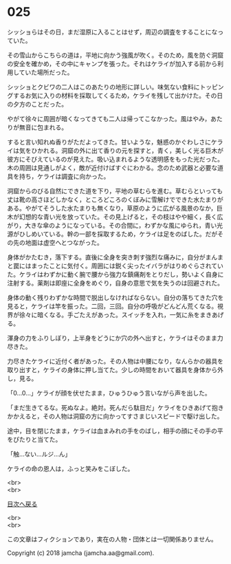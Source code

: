 #+OPTIONS: toc:nil
#+OPTIONS: \n:t

* 025

  シッショらはその日，まだ湿原に入ることはせず，周辺の調査をすることになっていた。

  その雪山からこちらの道は，平地に向かう強風が吹く。そのため，風を防ぐ洞窟の安全を確かめ，その中にキャンプを張った。それはケライが加入する前から利用していた場所だった。

  シッショとクビワの二人はこのあたりの地形に詳しい。味気ない食料にトッピングするお気に入りの材料を採取してくるため，ケライを残して出かけた。その日の夕方のことだった。

  やがて徐々に周囲が暗くなってきても二人は帰ってこなかった。風はやみ，あたりが無音に包まれる。

  すると言い知れぬ香りがただよってきた。甘いような，魅惑のかぐわしさにケライは気をひかれる。洞窟の外に出て香りの元を探すと，青く，美しく光る巨木が彼方にそびえているのが見えた。吸い込まれるような透明感をもった光だった。木の周囲は見通しがよく，敵が近付けばすぐにわかる。念のため武器と必要な道具を持ち，ケライは調査に向かった。

  洞窟からのびる自然にできた道を下り，平地の草むらを進む。草むらといっても丈は靴の高さほどしかなく，ところどころのくぼみに雪解けでできた水たまりがある。やがてそうした水たまりも無くなり，草原のように広がる風景のなか，巨木が幻想的な青い光を放っていた。その見上げると，その枝はやや細く，長く広がり，大きな傘のようになっている。その合間に，わずかな風にゆられ，青い光源がひしめいている。幹の一部を採取するため，ケライは足をのばした。だがその先の地面は虚空へとつながった。

  身体がかたむき，落下する。直後に全身を突き刺す強烈な痛みに，自分がまんまと罠にはまったことに気付く。周囲には鋭く尖ったイバラがはりめぐらされていた。ケライはわずかに動く腕で腰から強力な鎮痛剤をとりだし，勢いよく自身に注射する。薬剤は即座に全身をめぐり，自身の意思で気を失うのは回避された。

  身体の動く残りわずかな時間で脱出しなければならない。自分の落ちてきた穴を見ると，ケライは竿を振った。二回，三回。自分の呼吸がどんどん荒くなる。視界が徐々に暗くなる。手ごたえがあった。スイッチを入れ，一気に糸をまきあげる。

  渾身の力をふりしぼり，上半身をどうにか穴の外へ出すと，ケライはそのまま力尽きた。

  力尽きたケライに近付く者があった。その人物は中腰になり，なんらかの器具を取り出すと，ケライの身体に押し当てた。少しの時間をおいて器具を身体から外し，見る。

  「0…0…」ケライが顔を伏せたまま，ひゅうひゅう言いながら声を出した。

  「まだ生きてるな。死ぬなよ。絶対。死んだら駄目だ」ケライをひきあげて抱きかかえると，その人物は洞窟の方に向かってすさまじいスピードで駆け出した。

  途中，目を閉じたまま，ケライは血まみれの手をのばし，相手の顔にその手の平をぴたりと当てた。

  「触…ない…ルジ…ん」

  ケライの命の恩人は，ふっと笑みをこぼした。

  <br>
  <br>
  
  [[https://github.com/jamcha-aa/OblivionReports/blob/master/README.md][目次へ戻る]]
  
  <br>
  <br>

  この文章はフィクションであり，実在の人物・団体とは一切関係ありません。

  Copyright (c) 2018 jamcha (jamcha.aa@gmail.com).

  [[http://creativecommons.org/licenses/by-nc-sa/4.0/deed][file:http://i.creativecommons.org/l/by-nc-sa/4.0/88x31.png]]

